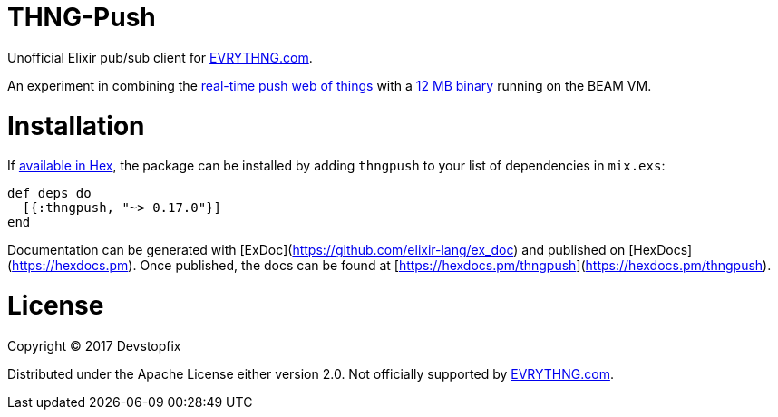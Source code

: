 # THNG-Push

Unofficial Elixir pub/sub client for https://evrythng.com/[EVRYTHNG.com].

An experiment in combining the https://evrythng.com/connected-devices-real-time-push-web-things/[real-time push web of things] with a http://nerves-project.org/[12 MB binary] running on the BEAM VM.


# Installation

If https://hex.pm/docs/publish[available in Hex], the package can be installed
by adding `thngpush` to your list of dependencies in `mix.exs`:

[source,elixir]
----
def deps do
  [{:thngpush, "~> 0.17.0"}]
end
----

Documentation can be generated with [ExDoc](https://github.com/elixir-lang/ex_doc)
and published on [HexDocs](https://hexdocs.pm). Once published, the docs can
be found at [https://hexdocs.pm/thngpush](https://hexdocs.pm/thngpush).

# License

Copyright © 2017 Devstopfix

Distributed under the Apache License either version 2.0. Not officially supported by https://evrythng.com/[EVRYTHNG.com].
